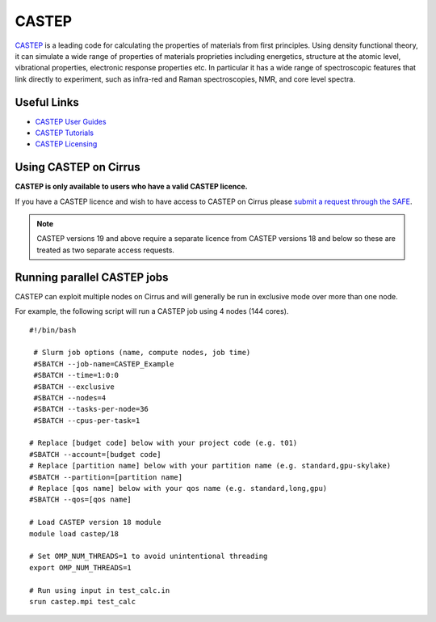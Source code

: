 CASTEP
======

`CASTEP <http://www.castep.org>`__  is a leading code for calculating the
properties of materials from first principles. Using density functional theory,
it can simulate a wide range of properties of materials proprieties including
energetics, structure at the atomic level, vibrational properties, electronic
response properties etc. In particular it has a wide range of spectroscopic
features that link directly to experiment, such as infra-red and Raman
spectroscopies, NMR, and core level spectra.

Useful Links
------------

* `CASTEP User Guides <http://www.castep.org/CASTEP/Documentation>`__
* `CASTEP Tutorials <http://www.castep.org/CASTEP/OnlineTutorials>`__
* `CASTEP Licensing <http://www.castep.org/CASTEP/GettingCASTEP>`__

Using CASTEP on Cirrus
----------------------

**CASTEP is only available to users who have a valid CASTEP licence.**

If you have a CASTEP licence and wish to have access to CASTEP on Cirrus
please `submit a request through the SAFE <https://tier2-safe.readthedocs.io/en/latest/safe-guide-users.html#how-to-request-access-to-a-package-group>`__.

.. note:: CASTEP versions 19 and above require a separate licence from CASTEP versions 18 and below so these are treated as two separate access requests.

Running parallel CASTEP jobs
----------------------------

CASTEP can exploit multiple nodes on Cirrus and will generally be run in
exclusive mode over more than one node.

For example, the following script will run a CASTEP job using 4 nodes
(144 cores).

::

   #!/bin/bash
   
    # Slurm job options (name, compute nodes, job time)
    #SBATCH --job-name=CASTEP_Example
    #SBATCH --time=1:0:0
    #SBATCH --exclusive
    #SBATCH --nodes=4
    #SBATCH --tasks-per-node=36
    #SBATCH --cpus-per-task=1
   
   # Replace [budget code] below with your project code (e.g. t01)
   #SBATCH --account=[budget code]
   # Replace [partition name] below with your partition name (e.g. standard,gpu-skylake)
   #SBATCH --partition=[partition name]
   # Replace [qos name] below with your qos name (e.g. standard,long,gpu)
   #SBATCH --qos=[qos name]
   
   # Load CASTEP version 18 module
   module load castep/18

   # Set OMP_NUM_THREADS=1 to avoid unintentional threading
   export OMP_NUM_THREADS=1

   # Run using input in test_calc.in
   srun castep.mpi test_calc

